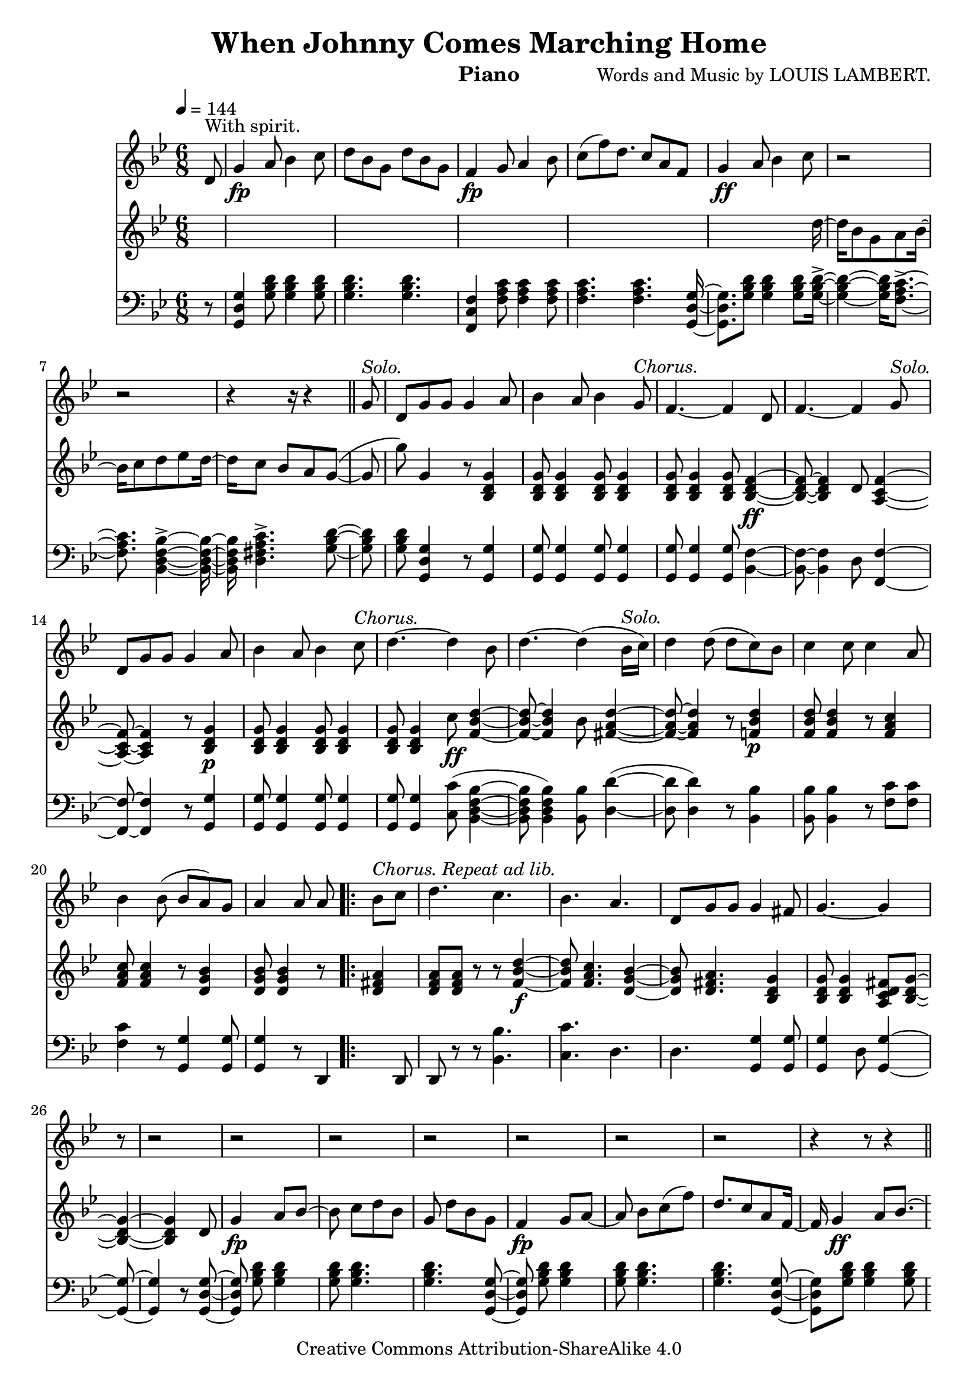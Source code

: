 \version "2.24.4"
\header {
    title = "When Johnny Comes Marching Home"
    mutopiacomposer = "LambertL"
    composer = "Words and Music by LOUIS LAMBERT."
    instrument = "Piano"
    source = "Boston: Henry Tolman & Co., 1863"
    style = "March"
    license = "Creative Commons Attribution-ShareAlike 4.0"
    copyright = \license
    maintainer = "Adam Faiz"
    maintainerEmail = "<adam.faiz (at) disroot.org>"
    moreInfo = "This song is also known as \"The Ants Go Marching\"."
}

\layout {
  \context {
    \Voice
    \remove "Note_heads_engraver"
    \consists "Completion_heads_engraver"
    \remove "Rest_engraver"
    \consists "Completion_rest_engraver"
  }
}

% This music sheet is based on the edition included in
% "The Good Old Songs We Used to Sing, '61 to '65" by Osborn H. Oldroyd.
% The book is in the public domain and can be found on Project Gutenberg:
% https://www.gutenberg.org/ebooks/21566

% A PDF of the reference music sheet can be found here:
% https://www.gutenberg.org/files/21566/21566-h/images/johnny.pdf

Solo = \markup {\italic "Solo."}
Chorus = \markup {\italic "Chorus."}

trackA = << \relative c' {
  \time 6/8
  \tempo 4 = 144
  \key bes \major
  % \autoBeamOff
  % \set doubleSlurs = ##t
  \partial 8 d8^"With spirit." |
  g4_\fp a8 bes4 c8 |
  d bes g d' bes g | f4_\fp g8 a4 bes8 |
  \partial 8*13/2 (c f) d8. c8 a f |
  \partial 4*3 g4_\ff a8 bes4 c8 |

  \partial 2 r2 |
  \partial 2 r2 |
  \partial 16*9 r4 r16 r4 \section
  \partial 8 g8^\Solo |
  d g g g4 a8 |
  bes4 a8 bes4 g8^\Chorus |

  f4. ~ f4 d8 |
  f4. ~ f4 g8^\Solo |
  d g g g4 a8 |
  bes4 a8 bes4 c8^\Chorus |
  d4. ~ d4 bes8 |

  % Page 2
  d4. ~ d4 (bes16^\Solo c) |
  d4 d8 (d8 c) bes8 |
  c4 c8 c4 a8 |
  bes4 bes8 (bes a) g8 |

  a4 a8 a \bar ".|:"
  bes^\markup {\italic "Chorus. Repeat ad lib."} c |
  d4. c |
  bes a |
  d,8 g g g4 fis8 |
  \partial 8*5 g4. ~ g4 |

  \partial 8 r8 |
  \partial 2 r2 |
  \partial 2 r |
  \partial 2 r |
  \partial 2 r |
  \partial 2 r |
  \partial 2 r |

  % Page 3
  \partial 2 r2 |
  \partial 8*5 r4 r8 r4 \section
  \partial 8 d8^\Solo |
  d4 g8 g4 a8 |
  bes4 a8 bes4 g8^\Chorus |
  f4. ~ f4 d8 |

  f4. ~ f4 g8^\Solo |
  d g g4 a8 |
  bes4 a8 bes4 c8^\Chorus |
  d4. ~ d4 bes8 |
  d4. ~ d4 (bes16^\Solo c) |

  d4 d8 (d8 c) bes8 |
  c4 c8 c4 a8 |
  bes4 bes8 (bes a) g |
  a4 a8 a \bar ".|:"
  bes^\Chorus c

  % Page 4
  d4. c |
  bes a |
  d,8 g8 g g4 fis8 |
  g4. ~ g4 \bar ":|."
  \partial 8 r8 |
  \partial 2 r2 |
  \partial 2 r |

  \partial 2 r |
  \partial 2 r |
  \partial 2 r |
  \partial 2 r |
  \partial 2 r |
  \partial 8*3 r4 r8 r4
}
>>

trackB = << \relative c' {
  \key bes \major
  s4*15 s8 |
  d'8 bes g a bes c |
  d ees d c bes a |
  (g4 g'8) g,4 |
  r8 |
  \repeat unfold 4 {<bes, d g>4 <bes d g>8}

  <bes d f>4._\ff ~ <bes d f>4 d8 |
  <a c f>4. ~ <a c f>4 r8 |
  <bes d g>4_\p \repeat unfold 3 {<bes d g>8 <bes d g>4} c'8_\ff |
  <f, bes d>4. ~ <f bes d>4 bes8 |

  % Page 2
  <fis a d>4. ~ <fis a d>4 r8 |
  <f bes d>4_\p <f bes d>8 <f bes d>4 r8 |
  <f a c>4 <f a c>8 <f a c>4 r8 |
  <d g bes>4 <d g bes>8 <d g bes>4 r8 |

  <d fis a>4 <d f a>8 <d f a> r8 r8 |
  <f bes d>4._\f <f a c> |
  <d g bes> <d fis a> |
  <bes d g>4 <bes d g>8 <bes d g>4 <a c d fis>8 |
  <bes d g>4. ~ <bes d g>4

  d8 |
  g4_\fp a8 bes4 c8 |
  d8 bes g d' bes g |
  f4_\fp g8 a4 bes8 |
  (c f) d8. c8 a f |
  g4_\ff a8 bes4 c8 |
  d8 bes g a bes c |

  % Page 3
  d8 ees d c bes a |
  \partial 8*5 (g4 g'8) g4 |
  \section r8 \repeat unfold 4 {<bes,, d g>4 <bes d g>8} |
  <bes d f>4._\ff ~ <bes d f>4 d8 |

  <a c f>4. ~ <a c f>4 r8 |
  <bes d g>4_\p \repeat unfold 3 {<bes d g>8 <bes d g>4} c'8 |
  <f, bes d>4.^_\ff ~ <f bes d>4 bes8 |
  <fis a d>4. ~ <fis a d>4 r8 |

  <f bes d>4_\p <f bes d>8 <f bes d>4 r8 |
  <f a c>4 <f a c>8 <f a c>4 r8 |
  <d g bes>4 <d g bes>8 <d g bes>4 r8 |
  <d fis a>4 <d fis a>8 <d fis a> |
  r8 r8

  % Page 4
  <f bes d>4._\f <f a c> |
  <d g bes> <d fis a> |
  <bes d g>4 <bes d g>8 <bes d g>4 <a c d fis>8 |
  <bes d g>4. ~ <bes d g>4 |
  d8 |
  g4_\fp a8 bes4 c8 |
  d c bes d bes g

  f4_\fp g8 a4 bes8 |
  (c f) d8. c8 a f |
  g4_\f a8 bes4 c8 |
  d bes g a bes c |
  d ees d c bes a |
  (g4 g'8) g,4 \fine
}
>>

trackC = << \relative c {
  \clef bass
  \key bes \major
  r8 |
  <g d' g>4 <g' bes d>8 <g bes d>4 <g bes d>8 |
  <g bes d>4. <g bes d> |
  <f, c' f>4 <f' a c>8 <f a c>4 <f a c>8 |
  <f a c>4. <f a c> |
  <g, d' g>4 <g' bes d>8 <g bes d>4 <g bes d>8

  <g bes d>4.-> <f a c>-> |
  <bes, d f bes>-> <d fis a c>-> |
  <g bes d>4 <g bes d>8 <g, d' g>4 |
  r8 |
  \repeat unfold 4 {<g g'>4 <g g'>8} |

  <bes f'>4. ~ <bes f'>4 d8 |
  <f, f'>4. ~ <f f'>4 r8 |
  <g g'>4 \repeat unfold 3 {<g g'>8 <g g'>4} <c c'>8 (<bes d f bes>4. <bes d f bes>4) <bes bes'>8 |

  % Page 2
  (<d d'>4. <d d'>4) r8 |
  <bes bes'>4 <bes bes'>8 <bes bes'>4 r8 |
  <f' c'> <f c'>8 <f c'>4 r8 |
  <g, g'>4 <g g'>8 <g g'>4 r8 |

  d4 d8 d8 |
  r8 r8 |
  <bes' bes'>4. <c c'> |
  d4. d |
  <g, g'>4 <g g'>8 <g g'>4 d'8 |
  <g, g'>4. ~ <g g'>4 |

  r8 |
  \repeat unfold 2 {<g d' g>4 <g' bes d>8 <g bes d>4 <g bes d>8 <g bes d>4. <g bes d>} |
  <g, d' g>4 <g' bes d>8 <g bes d>4 <g bes d>8 |
  <g bes d>4.-> <g bes d>-> |

  % Page 3
  <bes, d f bes>4.-> <d fis a c>-> |
  <g bes d>4 <g bes d>8 <g, d' g>4 |
  r8 |
  \repeat unfold 4 {<g g'>4 <g g'>8} |
  <bes f'>4. ~ <bes f'>4 d8 |

  <f, f'>4. ~ <f f'>4 r8 |
  <g g'> \repeat unfold 3 {<g g'>8 <g g'>4} <c c'>8 |
  <bes d f bes>4. ~ <bes d f bes>4 <bes bes'>8 |
  <d d'>4. ~ <d d'>4 r8 |

  <bes bes'>4 <bes bes'>8 <bes bes'>4 r8 |
  <f' c'>4 <f c'>8 <f c'>4 r8 |
  <g, g'>4 <g g'>8 <g g'>4 r8 |
  d'4 d8 d |
  r8 r8 |

  % Page 4
  <bes bes'>4. <c c'> |
  d d |
  <g, g'>4 <g g'>8 <g g'>4 d'8 |
  <g, g'>4. ~ <g g'>4 |
  r8 |
  <g d' g>4 <g' bes d>8 <g bes d>4 <g bes d>8 |
  <g bes d>4. <g bes d> |

  <f, c' f>4 <f' a c>8 <f a c>4 <f a c>8 |
  <f a c>4. <f a c>4. |
  <g, d' g>4 <g' bes d>8 <g bes d>4 <g bes d>8 |
  <g bes d>4.-> <f a c>-> |
  <bes, d f bes>-> <d fis a c>-> |
  <g bes d>4 <g bes d>8 <g, d' g>4
}
>>

\score {
  <<
    \context Staff=trackA \trackA
    \context Staff=trackB \trackB
    \context Staff=trackC \trackC
  >>
  \layout {}
  \midi {}
}